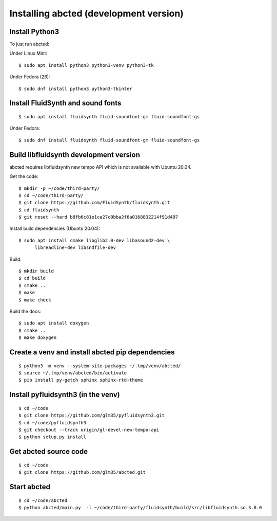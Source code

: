 Installing abcted (development version)
=======================================

Install Python3
---------------

To just run abcted:

Under Linux Mint::

   $ sudo apt install python3 python3-venv python3-tk

Under Fedora (26)::

   $ sudo dnf install python3 python3-tkinter

Install FluidSynth and sound fonts
----------------------------------

::

   $ sudo apt install fluidsynth fluid-soundfont-gm fluid-soundfont-gs

Under Fedora::

   $ sudo dnf install fluidsynth fluid-soundfont-gm fluid-soundfont-gs

Build libfluidsynth development version
---------------------------------------

abcted requires libfluidsynth new tempo API which is not available with Ubuntu 20.04.

Get the code::

    $ mkdir -p ~/code/third-party/
    $ cd ~/code/third-party/
    $ git clone https://github.com/FluidSynth/fluidsynth.git
    $ cd fluidsynth
    $ git reset --hard b8fb6c81e1ca27c0bba2f6a0168832214f91d497

Install build dependencies (Ubuntu 20.04)::

  $ sudo apt install cmake libglib2.0-dev libasound2-dev \
        libreadline-dev libsndfile-dev

Build::

    $ mkdir build
    $ cd build
    $ cmake ..
    $ make
    $ make check

Build the docs::

    $ sudo apt install doxygen
    $ cmake ..
    $ make doxygen

Create a venv and install abcted pip dependencies
-------------------------------------------------

::

   $ python3 -m venv --system-site-packages ~/.tmp/venv/abcted/
   $ source ~/.tmp/venv/abcted/bin/activate
   $ pip install py-getch sphinx sphinx-rtd-theme

Install pyfluidsynth3 (in the venv)
-----------------------------------

::

   $ cd ~/code
   $ git clone https://github.com/glm35/pyfluidsynth3.git
   $ cd ~/code/pyfluidsynth3
   $ git checkout --track origin/gl-devel-new-tempo-api
   $ python setup.py install

Get abcted source code
----------------------

::

   $ cd ~/code
   $ git clone https://github.com/glm35/abcted.git

Start abcted
------------

::

   $ cd ~/code/abcted
   $ python abcted/main.py  -l ~/code/third-party/fluidsynth/build/src/libfluidsynth.so.3.0.0
